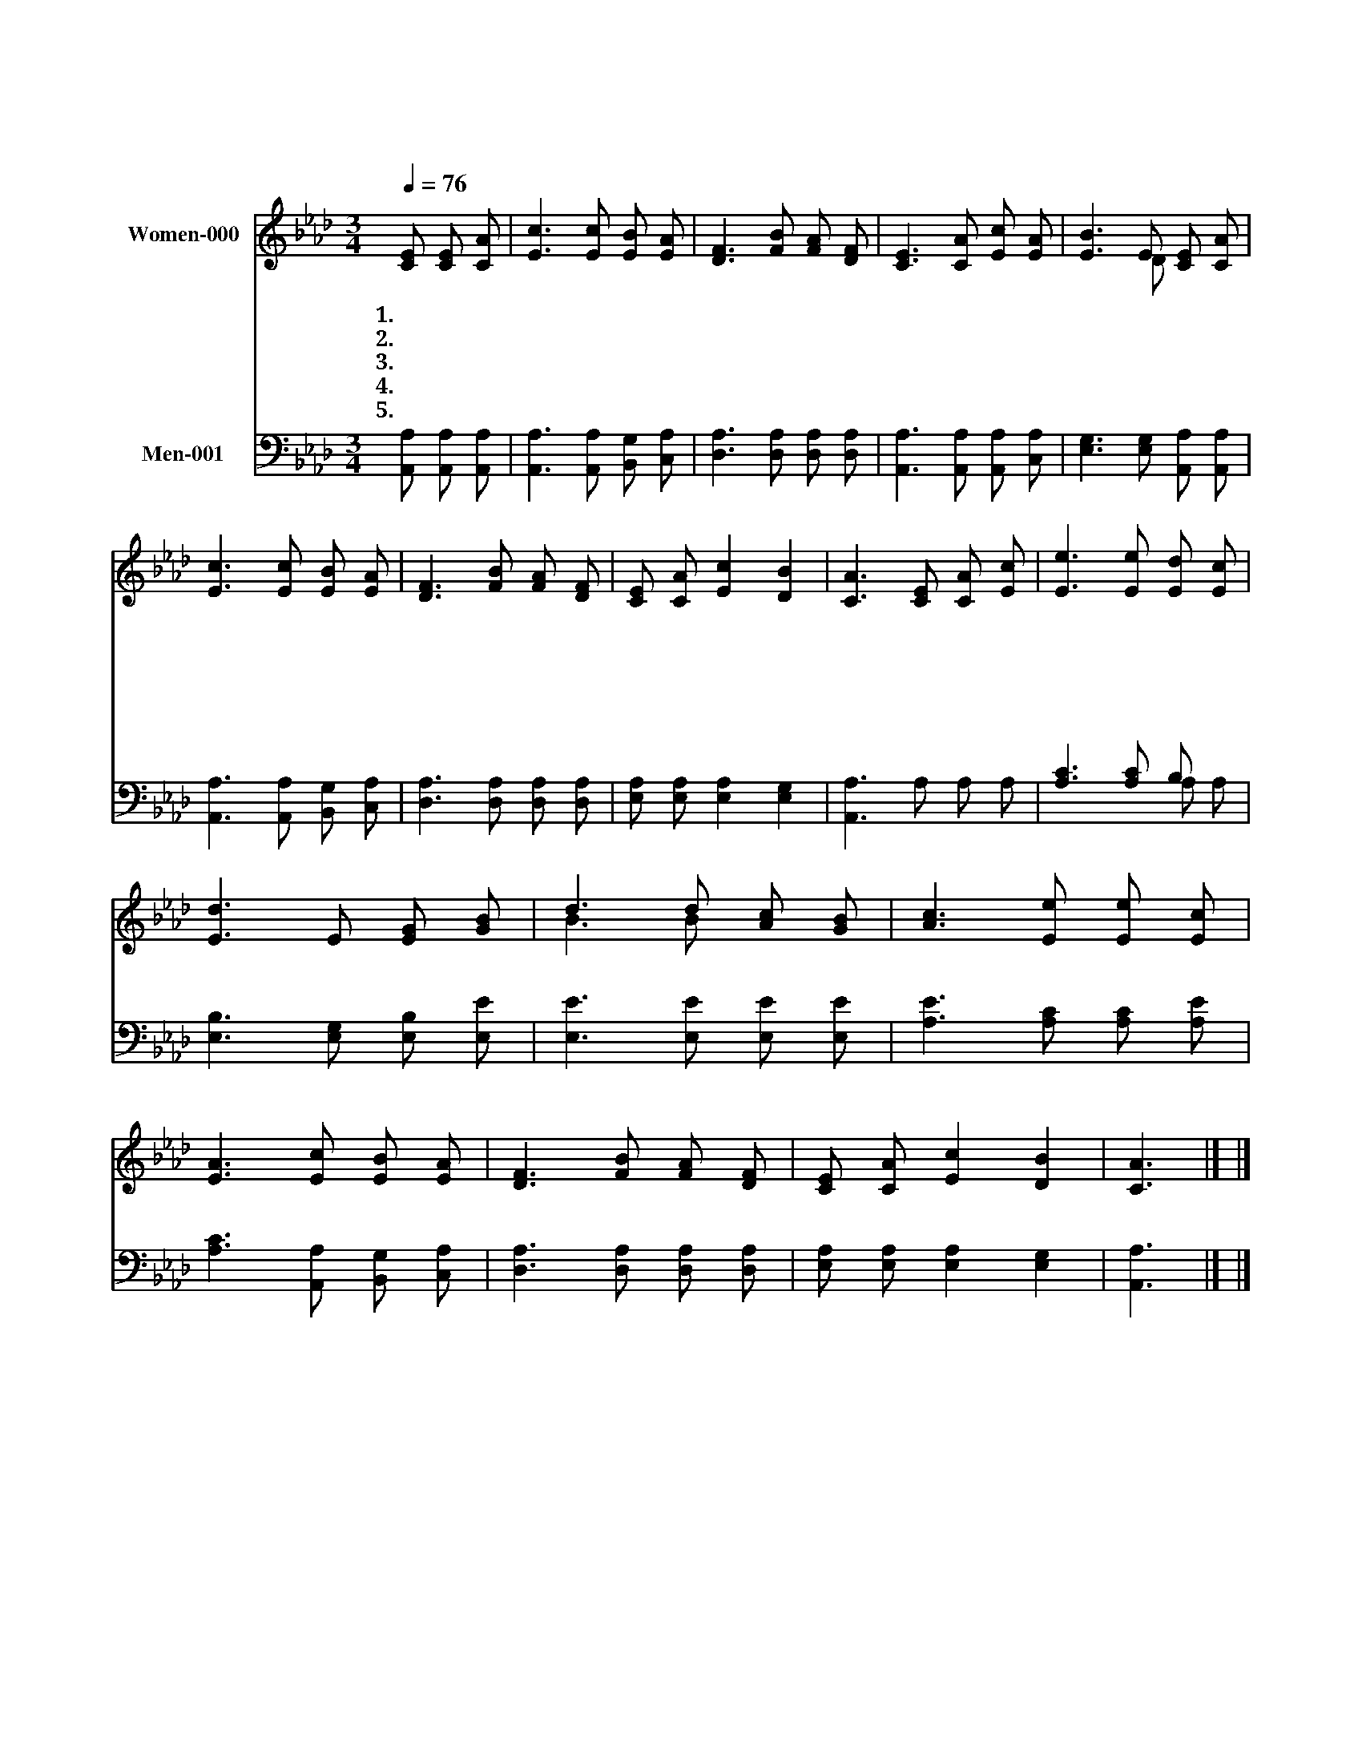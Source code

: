 X:491
T:저 높은 곳을 향하여
Z:C.H.Gabriel
Z:Copyright © 1997 by Àü µµ È¯
Z:All Rights Reserved
%%score ( 1 2 ) ( 3 4 )
L:1/8
Q:1/4=76
M:3/4
I:linebreak $
K:Ab
V:1 treble nm="Women-000"
V:2 treble 
V:3 bass nm="Men-001"
V:4 bass 
V:1
 [CE] [CE] [CA] | [Ec]3 [Ec] [EB] [EA] | [DF]3 [FB] [FA] [DF] | [CE]3 [CA] [Ec] [EA] | %4
w: 1.저 높 은|곳 을 향 하|여 날 마 다|나 아 갑 니|
w: 2.괴 롬 과|죄 가 있 는|곳 나 비 록|여 기 살 아|
w: 3.의 심 의|안 개 걷 히|고 근 심 의|구 름 없 는|
w: 4.험 하 고|높 은 이 길|을 싸 우 며|나 아 갑 니|
w: 5.내 주 를|따 라 올 라|가 저 높 은|곳 에 우 뚝|
 [EB]3 E [CE] [CA] | [Ec]3 [Ec] [EB] [EA] | [DF]3 [FB] [FA] [DF] | [CE] [CA] [Ec]2 [DB]2 | %8
w: 다 내 뜻 과|정 성 모 두|어 날 마 다|기 도 합 니|
w: 도 빛 나 고|높 은 저 곳|을 날 마 다|바 라 봅 니|
w: 곳 기 쁘 고|참 된 평 화|가 거 기 만|있 사 옵 니|
w: 다 다 시 금|기 도 하 오|니 내 주 여|인 도 하 소|
w: 서 영 원 한|복 락 누 리|며 즐 거 운|노 래 부 르|
 [CA]3 [CE] [CA] [Ec] | [Ee]3 [Ee] [Ed] [Ec] | [Ed]3 E [EG] [GB] | d3 d [Ac] [GB] | %12
w: 다 * * *||||
w: 다 * * *||||
w: 다 내 주 여|내 발 붙 드|사 그 곳 에|서 게 하 소|
w: 서 * * *||||
w: 리 * * *||||
 [Ac]3 [Ee] [Ee] [Ec] | [EA]3 [Ec] [EB] [EA] | [DF]3 [FB] [FA] [DF] | [CE] [CA] [Ec]2 [DB]2 | %16
w: ||||
w: ||||
w: 서 그 곳 은|빛 과 사 랑|이 언 제 나|넘 치 옵 니|
w: ||||
w: ||||
 [CA]3 |] |] %18
w: ||
w: ||
w: 다||
w: ||
w: ||
V:2
 x3 | x6 | x6 | x6 | x3 D x2 | x6 | x6 | x6 | x6 | x6 | x6 | B3 B x2 | x6 | x6 | x6 | x6 | x3 |] |] %18
V:3
 [A,,A,] [A,,A,] [A,,A,] | [A,,A,]3 [A,,A,] [B,,G,] [C,A,] | [D,A,]3 [D,A,] [D,A,] [D,A,] | %3
 [A,,A,]3 [A,,A,] [A,,A,] [C,A,] | [E,G,]3 [E,G,] [A,,A,] [A,,A,] | %5
 [A,,A,]3 [A,,A,] [B,,G,] [C,A,] | [D,A,]3 [D,A,] [D,A,] [D,A,] | [E,A,] [E,A,] [E,A,]2 [E,G,]2 | %8
 [A,,A,]3 A, A, A, | [A,C]3 [A,C] B, x | [E,B,]3 [E,G,] [E,B,] [E,E] | [E,E]3 [E,E] [E,E] [E,E] | %12
 [A,E]3 [A,C] [A,C] [A,E] | [A,C]3 [A,,A,] [B,,G,] [C,A,] | [D,A,]3 [D,A,] [D,A,] [D,A,] | %15
 [E,A,] [E,A,] [E,A,]2 [E,G,]2 | [A,,A,]3 |] |] %18
V:4
 x3 | x6 | x6 | x6 | x6 | x6 | x6 | x6 | x6 | x4 A, A, | x6 | x6 | x6 | x6 | x6 | x6 | x3 |] |] %18
